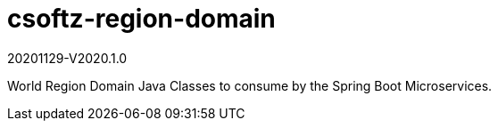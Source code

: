 = csoftz-region-domain

20201129-V2020.1.0

World Region Domain Java Classes to consume by the Spring Boot Microservices.